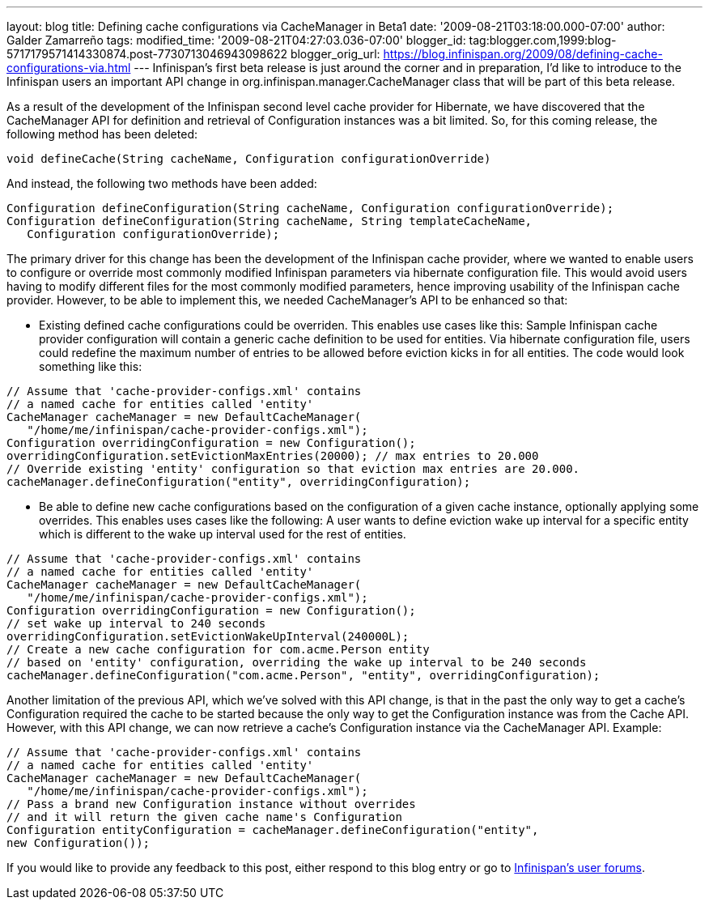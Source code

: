 ---
layout: blog
title: Defining cache configurations via CacheManager in Beta1
date: '2009-08-21T03:18:00.000-07:00'
author: Galder Zamarreño
tags: 
modified_time: '2009-08-21T04:27:03.036-07:00'
blogger_id: tag:blogger.com,1999:blog-5717179571414330874.post-7730713046943098622
blogger_orig_url: https://blog.infinispan.org/2009/08/defining-cache-configurations-via.html
---
Infinispan's first beta release is just around the corner and in
preparation, I'd like to introduce to the Infinispan users an important
API change in org.infinispan.manager.CacheManager class that will be
part of this beta release.

As a result of the development of the Infinispan second level cache
provider for Hibernate, we have discovered that the CacheManager API for
definition and retrieval of Configuration instances was a bit limited.
So, for this coming release, the following method has been deleted:

[source,java]
----
void defineCache(String cacheName, Configuration configurationOverride)
----


And instead, the following two methods have been added:

[source,java]
----
Configuration defineConfiguration(String cacheName, Configuration configurationOverride);
Configuration defineConfiguration(String cacheName, String templateCacheName, 
   Configuration configurationOverride);
----


The primary driver for this change has been the development of the
Infinispan cache provider, where we wanted to enable users to configure
or override most commonly modified Infinispan parameters via hibernate
configuration file. This would avoid users having to modify different
files for the most commonly modified parameters, hence improving
usability of the Infinispan cache provider. However, to be able to
implement this, we needed CacheManager's API to be enhanced so that:

- Existing defined cache configurations could be overriden. This enables
use cases like this: Sample Infinispan cache provider configuration will
contain a generic cache definition to be used for entities. Via
hibernate configuration file, users could redefine the maximum number of
entries to be allowed before eviction kicks in for all entities. The
code would look something like this:

[source,java]
----
// Assume that 'cache-provider-configs.xml' contains 
// a named cache for entities called 'entity'
CacheManager cacheManager = new DefaultCacheManager(
   "/home/me/infinispan/cache-provider-configs.xml");
Configuration overridingConfiguration = new Configuration();
overridingConfiguration.setEvictionMaxEntries(20000); // max entries to 20.000
// Override existing 'entity' configuration so that eviction max entries are 20.000.
cacheManager.defineConfiguration("entity", overridingConfiguration);
----


- Be able to define new cache configurations based on the configuration
of a given cache instance, optionally applying some overrides. This
enables uses cases like the following: A user wants to define eviction
wake up interval for a specific entity which is different to the wake up
interval used for the rest of entities.

[source,java]
----
// Assume that 'cache-provider-configs.xml' contains 
// a named cache for entities called 'entity'
CacheManager cacheManager = new DefaultCacheManager(
   "/home/me/infinispan/cache-provider-configs.xml");
Configuration overridingConfiguration = new Configuration();
// set wake up interval to 240 seconds
overridingConfiguration.setEvictionWakeUpInterval(240000L);
// Create a new cache configuration for com.acme.Person entity 
// based on 'entity' configuration, overriding the wake up interval to be 240 seconds
cacheManager.defineConfiguration("com.acme.Person", "entity", overridingConfiguration);
----


Another limitation of the previous API, which we've solved with this API
change, is that in the past the only way to get a cache's Configuration
required the cache to be started because the only way to get the
Configuration instance was from the Cache API. However, with this API
change, we can now retrieve a cache's Configuration instance via the
CacheManager API. Example:

[source,java]
----
// Assume that 'cache-provider-configs.xml' contains 
// a named cache for entities called 'entity'
CacheManager cacheManager = new DefaultCacheManager(
   "/home/me/infinispan/cache-provider-configs.xml");
// Pass a brand new Configuration instance without overrides 
// and it will return the given cache name's Configuration
Configuration entityConfiguration = cacheManager.defineConfiguration("entity", 
new Configuration());
----


If you would like to provide any feedback to this post, either respond
to this blog entry or go to
http://www.jboss.org/infinispan/forums.html[Infinispan's user forums].
